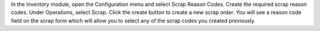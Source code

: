In the Inventory module, open the Configuration menu and select Scrap Reason Codes.
Create the required scrap reason codes. Under Operations, select Scrap. Click the
create button to create a new scrap order. You will see a reason code field on the
scrap form which will allow you to select any of the scrap codes you created previously.

